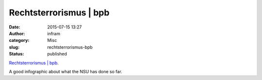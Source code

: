 Rechtsterrorismus | bpb
#######################
:date: 2015-07-15 13:27
:author: infram
:category: Misc
:slug: rechtsterrorismus-bpb
:status: published

`Rechtsterrorismus \|
bpb <https://www.bpb.de/politik/extremismus/rechtsextremismus/168197/rechtsterrorismus>`__.

A good infographic about what the NSU has done so far.
